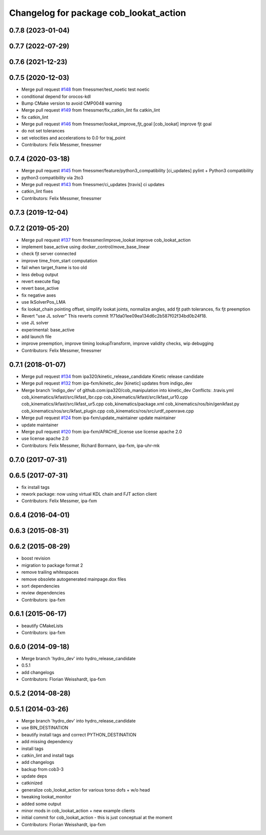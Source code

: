 ^^^^^^^^^^^^^^^^^^^^^^^^^^^^^^^^^^^^^^^
Changelog for package cob_lookat_action
^^^^^^^^^^^^^^^^^^^^^^^^^^^^^^^^^^^^^^^

0.7.8 (2023-01-04)
------------------

0.7.7 (2022-07-29)
------------------

0.7.6 (2021-12-23)
------------------

0.7.5 (2020-12-03)
------------------
* Merge pull request `#148 <https://github.com/ipa320/cob_manipulation/issues/148>`_ from fmessmer/test_noetic
  test noetic
* conditional depend for orocos-kdl
* Bump CMake version to avoid CMP0048 warning
* Merge pull request `#149 <https://github.com/ipa320/cob_manipulation/issues/149>`_ from fmessmer/fix_catkin_lint
  fix catkin_lint
* fix catkin_lint
* Merge pull request `#146 <https://github.com/ipa320/cob_manipulation/issues/146>`_ from fmessmer/lookat_improve_fjt_goal
  [cob_lookat] improve fjt goal
* do not set tolerances
* set velocities and accelerations to 0.0 for traj_point
* Contributors: Felix Messmer, fmessmer

0.7.4 (2020-03-18)
------------------
* Merge pull request `#145 <https://github.com/ipa320/cob_manipulation/issues/145>`_ from fmessmer/feature/python3_compatibility
  [ci_updates] pylint + Python3 compatibility
* python3 compatibility via 2to3
* Merge pull request `#143 <https://github.com/ipa320/cob_manipulation/issues/143>`_ from fmessmer/ci_updates
  [travis] ci updates
* catkin_lint fixes
* Contributors: Felix Messmer, fmessmer

0.7.3 (2019-12-04)
------------------

0.7.2 (2019-05-20)
------------------
* Merge pull request `#137 <https://github.com/ipa320/cob_manipulation/issues/137>`_ from fmessmer/improve_lookat
  improve cob_lookat_action
* implement base_active using docker_control/move_base_linear
* check fjt server connected
* improve time_from_start computation
* fail when target_frame is too old
* less debug output
* revert execute flag
* revert base_active
* fix negative axes
* use IkSolverPos_LMA
* fix lookat_chain pointing offset, simplify lookat joints, normalize angles, add fjt path tolerances, fix fjt preemption
* Revert "use JL solver"
  This reverts commit 1f71da01ee09ea134d6c2b587f02f34bd0b24f18.
* use JL solver
* experimental: base_active
* add launch file
* improve preemption, improve timing lookupTransform, improve validity checks, wip debugging
* Contributors: Felix Messmer, fmessmer

0.7.1 (2018-01-07)
------------------
* Merge pull request `#134 <https://github.com/ipa320/cob_manipulation/issues/134>`_ from ipa320/kinetic_release_candidate
  Kinetic release candidate
* Merge pull request `#132 <https://github.com/ipa320/cob_manipulation/issues/132>`_ from ipa-fxm/kinetic_dev
  [kinetic] updates from indigo_dev
* Merge branch 'indigo_dev' of github.com:ipa320/cob_manipulation into kinetic_dev
  Conflicts:
  .travis.yml
  cob_kinematics/ikfast/src/ikfast_lbr.cpp
  cob_kinematics/ikfast/src/ikfast_ur10.cpp
  cob_kinematics/ikfast/src/ikfast_ur5.cpp
  cob_kinematics/package.xml
  cob_kinematics/ros/bin/genikfast.py
  cob_kinematics/ros/src/ikfast_plugin.cpp
  cob_kinematics/ros/src/urdf_openrave.cpp
* Merge pull request `#124 <https://github.com/ipa320/cob_manipulation/issues/124>`_ from ipa-fxm/update_maintainer
  update maintainer
* update maintainer
* Merge pull request `#120 <https://github.com/ipa320/cob_manipulation/issues/120>`_ from ipa-fxm/APACHE_license
  use license apache 2.0
* use license apache 2.0
* Contributors: Felix Messmer, Richard Bormann, ipa-fxm, ipa-uhr-mk

0.7.0 (2017-07-31)
------------------

0.6.5 (2017-07-31)
------------------
* fix install tags
* rework package: now using virtual KDL chain and FJT action client
* Contributors: Felix Messmer, ipa-fxm

0.6.4 (2016-04-01)
------------------

0.6.3 (2015-08-31)
------------------

0.6.2 (2015-08-29)
------------------
* boost revision
* migration to package format 2
* remove trailing whitespaces
* remove obsolete autogenerated mainpage.dox files
* sort dependencies
* review dependencies
* Contributors: ipa-fxm

0.6.1 (2015-06-17)
------------------
* beautify CMakeLists
* Contributors: ipa-fxm

0.6.0 (2014-09-18)
------------------
* Merge branch 'hydro_dev' into hydro_release_candidate
* 0.5.1
* add changelogs
* Contributors: Florian Weisshardt, ipa-fxm

0.5.2 (2014-08-28)
------------------

0.5.1 (2014-03-26)
------------------
* Merge branch 'hydro_dev' into hydro_release_candidate
* use BIN_DESTINATION
* beautify install tags and correct PYTHON_DESTINATION
* add missing dependency
* install tags
* catkin_lint and install tags
* add changelogs
* backup from cob3-3
* update deps
* catkinized
* generalize cob_lookat_action for various torso dofs + w/o head
* tweaking lookat_monitor
* added some output
* minor mods in cob_lookat_action + new example clients
* initial commit for cob_lookat_action - this is just conceptual at the moment
* Contributors: Florian Weisshardt, ipa-fxm

